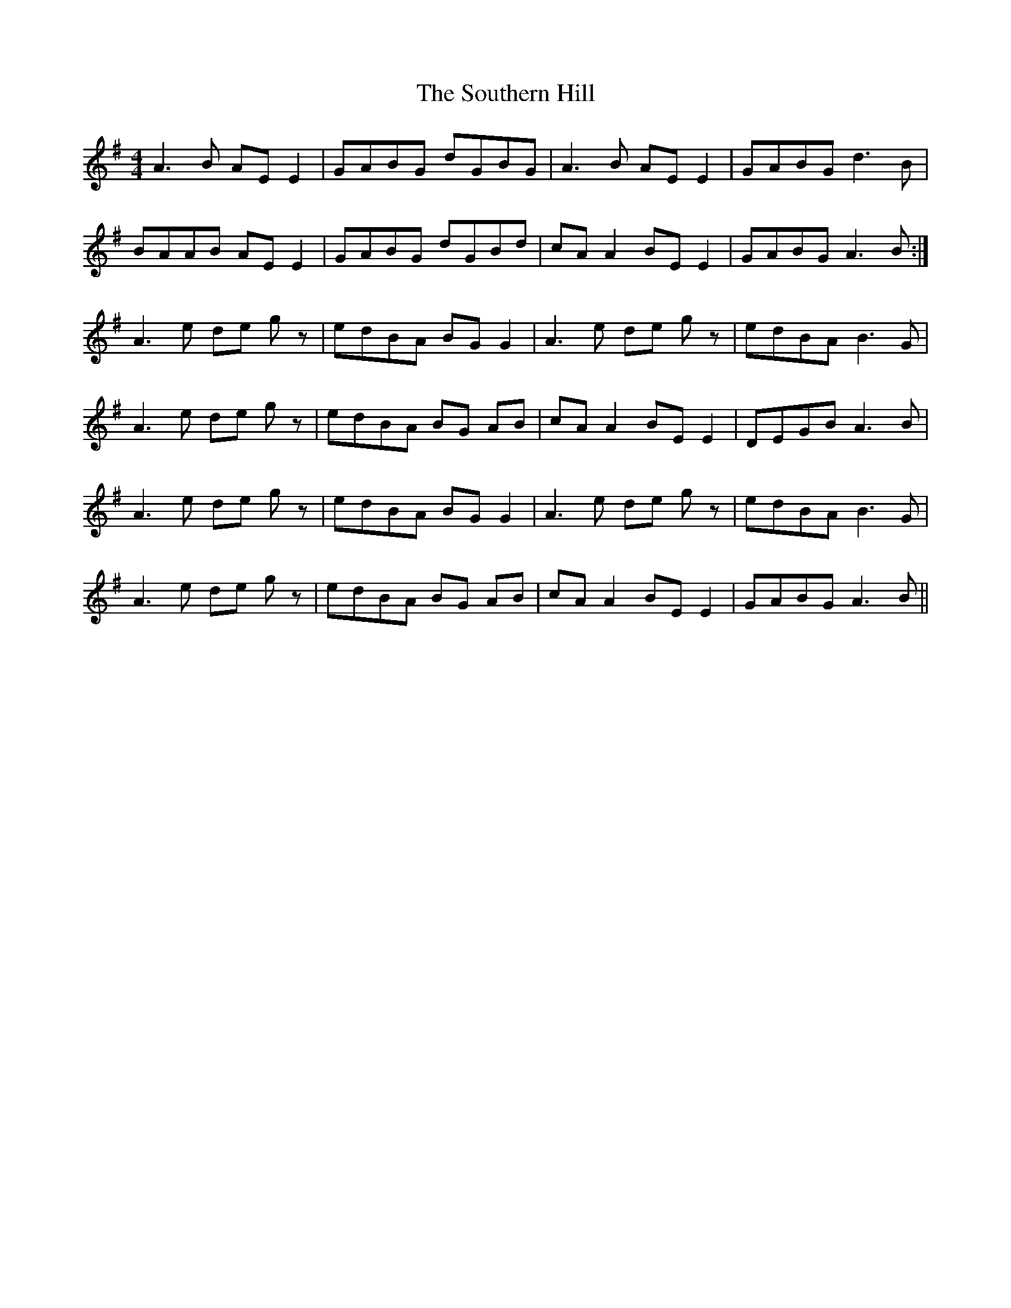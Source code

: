 X: 37916
T: Southern Hill, The
R: reel
M: 4/4
K: Adorian
A3 B AE E2|GABG dGBG|A3 B AE E2|GABG d3 B|
BAAB AE E2|GABG dGBd|cA A2 BE E2|GABG A3 B:|
A3 e de gz|edBA BG G2|A3 e de gz|edBA B3 G|
A3 e de gz|edBA BG AB|cA A2 BE E2|DEGB A3 B|
A3 e de gz|edBA BG G2|A3 e de gz|edBA B3 G|
A3 e de gz|edBA BG AB|cA A2 BE E2|GABG A3 B||

